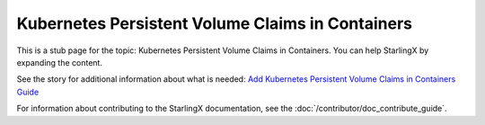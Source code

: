 =================================================
Kubernetes Persistent Volume Claims in Containers
=================================================

This is a stub page for the topic: Kubernetes Persistent Volume Claims in
Containers. You can help StarlingX by expanding the content.

See the story for additional information about what is needed:
`Add Kubernetes Persistent Volume Claims in Containers Guide <https://storyboard.openstack.org/#!/story/2006882>`_

For information about contributing to the StarlingX documentation, see the
:doc:`/contributor/doc_contribute_guide`.

.. contents::
   :local:
   :depth: 1
